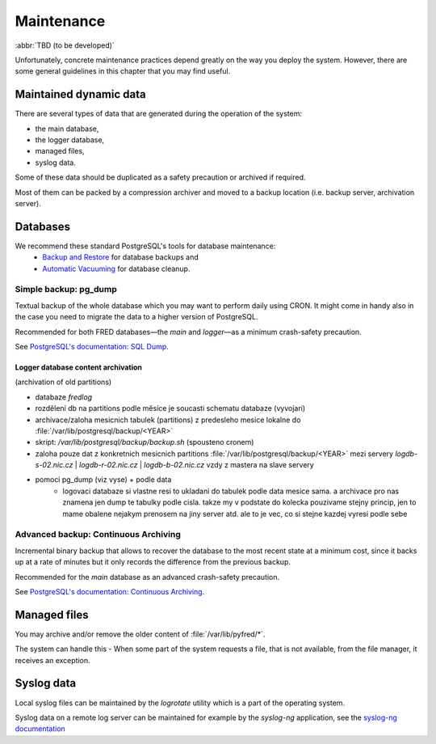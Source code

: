 
.. _FRED-Admin-Maintenance:

Maintenance
=======================

.. only:: mode_structure

   **Sources:** IVIEW + translate :ref:`??? <src>` | **AoW:** 1 day

   **Chapter outline:**

   * Postgresql database
      * backup (regular security backup - postgresql documentation)
      * regular vacuum (check postgresql documentation)
   * Regular cleanup to keep the size of system low
      * Syslog log rotate
      * Content of /var/lib/pyfred/* (managed files)
      * Logger database content archivation (archivation of old partitions)

:abbr:`TBD (to be developed)`

Unfortunately, concrete maintenance practices depend greatly on the way you deploy the system. However, there are some general guidelines in this chapter that you may find useful.

Maintained dynamic data
-----------------------

There are several types of data that are generated during the operation of the system:

* the main database,
* the logger database,
* managed files,
* syslog data.

Some of these data should be duplicated as a safety precaution or archived if required.

Most of them can be packed by a compression archiver and moved to a backup location (i.e. backup server, archivation server).

Databases
---------

We recommend these standard PostgreSQL's tools for database maintenance:
   * `Backup and Restore <https://www.postgresql.org/docs/9.1/static/backup.html>`_ for database backups and
   * `Automatic Vacuuming <https://www.postgresql.org/docs/9.1/static/runtime-config-autovacuum.html>`_ for database cleanup.

Simple backup: pg_dump
......................

Textual backup of the whole database which you may want to perform daily using CRON. It might come in handy also in the case you need to migrate the data to a higher version of PostgreSQL.

Recommended for both FRED databases—the *main* and *logger*—as a minimum crash-safety precaution.

See `PostgreSQL's documentation: SQL Dump <https://www.postgresql.org/docs/9.1/static/backup-dump.html>`_.

Logger database content archivation
~~~~~~~~~~~~~~~~~~~~~~~~~~~~~~~~~~~
(archivation of old partitions)

* databaze `fredlog`
* rozdělení db na partitions podle měsíce je soucasti schematu databaze (vyvojari)
* archivace/zaloha mesicnich tabulek (partitions) z predesleho mesice lokalne do :file:`/var/lib/postgresql/backup/<YEAR>`
* skript: `/var/lib/postgresql/backup/backup.sh` (spousteno cronem)
* zaloha pouze dat z konkretnich mesicnich partitions :file:`/var/lib/postgresql/backup/<YEAR>` mezi servery `logdb-s-02.nic.cz` | `logdb-r-02.nic.cz` | `logdb-b-02.nic.cz` vzdy z mastera na slave servery
* pomoci pg_dump (viz vyse) + podle data
   * logovaci databaze si vlastne resi to ukladani do tabulek podle data mesice sama. a archivace pro nas znamena jen dump te tabulky podle cisla. takze my v podstate do kolecka pouzivame stejny princip, jen to mame obalene nejakym prenosem na jiny server atd. ale to je vec, co si stejne kazdej vyresi podle sebe

.. TODO ukazkovy prikaz pro zalohovani konkretniho mesice

Advanced backup: Continuous Archiving
.....................................

Incremental binary backup that allows to recover the database to the most recent state at a minimum cost, since it backs up at a rate of minutes but it only records the difference from the previous backup.

Recommended for the *main* database as an advanced crash-safety precaution.

See `PostgreSQL's documentation: Continuous Archiving <https://www.postgresql.org/docs/9.1/static/continuous-archiving.html>`_.


.. Regular Vacuum
   ^^^^^^^^^^^^^^
   See `Automatic Vacuuming <https://www.postgresql.org/docs/9.1/static/runtime-config-autovacuum.html>`_



.. Regular cleanup
   ---------------
   (to keep the size of system low)

.. ??? what can you delete when you run out of disk space


Managed files
-------------

You may archive and/or remove the older content of :file:`/var/lib/pyfred/*`.

The system can handle this - When some part of the system requests a file, that is not available, from the file manager, it receives an exception.

.. NOTE backend throws a FileNotFound exception - how does the frontend handle this?
   * filemanager_client, - reports a missing file
   * mailer, - dunno, this is "backend", ???
   * Daphne, - reports a missing object
   * webwhois?, - why would this access files???
   * (intranet) - dunno, not a part of FRED


Syslog data
-----------

Local syslog files can be maintained by the `logrotate` utility which is a part of the operating system.

Syslog data on a remote log server can be maintained for example by the `syslog-ng` application, see the `syslog-ng documentation <https://www.balabit.com/sites/default/files/documents/syslog-ng-ose-latest-guides/en/syslog-ng-ose-guide-admin/html-single/index.html>`_
